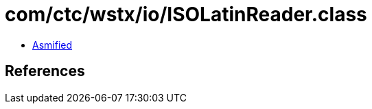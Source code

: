 = com/ctc/wstx/io/ISOLatinReader.class

 - link:ISOLatinReader-asmified.java[Asmified]

== References

